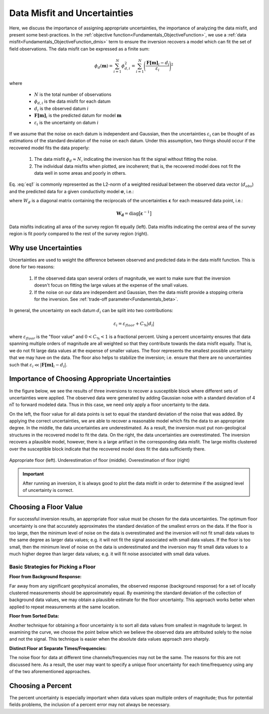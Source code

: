 .. _Fundamentals_Uncertainties:

Data Misfit and Uncertainties
=============================

Here, we discuss the importance of assigning appropriate uncertainties, the importance of analyzing the data misfit, and present some best-practices. In the :ref:`objective function<Fundamentals_ObjectiveFunction>`, we use a :ref:`data misfit<Fundamentals_ObjectiveFunction_dmis>` term to ensure the inversion recovers a model which can fit the set of field observations. The data misfit can be expressed as a finite sum:

.. math::
	\phi_d (\mathbf{m}) = \sum_{i=1}^N \phi_{d,i}^2 = \sum_{i=1}^N \Bigg ( \frac{\mathbf{F[m]}_i - d_i}{\varepsilon_i} \Bigg )^2
	:name: eq1

where

	- :math:`N` is the total number of observations
	- :math:`\phi_{d,i}` is the data misfit for each datum
	- :math:`d_i` is the observed datum :math:`i`
	- :math:`\mathbf{F[m]}_i` is the predicted datum for model :math:`\mathbf{m}`
	- :math:`\varepsilon_i` is the uncertainty on datum :math:`i`

If we assume that the noise on each datum is independent and Gaussian, then the uncertainties :math:`\varepsilon_i` can be thought of as estimations of the standard deviation of the noise on each datum. Under this assumption, two things should occur if the recovered model fits the data properly:

	1) The data misfit :math:`\phi_d \approx N`, indicating the inversion has fit the signal without fitting the noise.
	2) The individual data misfits when plotted, are incoherent; that is, the recovered model does not fit the data well in some areas and poorly in others.

Eq. :eq:`eq1` is commonly represented as the L2-norm of a weighted residual between the observed data vector (:math:`d_{obs}`) and the predicted data for a given conductivity model :math:`\boldsymbol{\sigma}`, i.e.:

.. math::
    \phi_d (\mathbf{m}) = \big \| \mathbf{W_d} \big ( \mathbf{d_{obs}} - \mathbb{F}[\boldsymbol{\sigma}] \big ) \big \|^2
    :label: eq2


where :math:`W_d` is a diagonal matrix containing the reciprocals of the uncertainties :math:`\boldsymbol{\varepsilon}` for each measured data point, i.e.:

.. math::
    \mathbf{W_d} = \textrm{diag} \big [ \boldsymbol{\varepsilon}^{-1} \big ] 



.. figure:: ../../images/InversionFundamentals/uncertainties_coherence.png
    :align: center
    :width: 600

    Data misfits indicating all area of the survey region fit equally (left). Data misfits indicating the central area of the survey region is fit poorly compared to the rest of the survey region (right).


Why use Uncertainties
---------------------

Uncertainties are used to weight the difference between observed and predicted data in the data misfit function. This is done for two reasons:

	1) If the observed data span several orders of magnitude, we want to make sure that the inversion doesn't focus on fitting the large values at the expense of the small values.
	2) If the noise on our data are independent and Gaussian, then the data misfit provide a stopping criteria for the inversion. See :ref:`trade-off parameter<Fundamentals_beta>`.

In general, the uncertainty on each datum :math:`d_i` can be split into two contributions:

.. math::
	\varepsilon_i = \varepsilon_{floor} + C_\% |d_i |


where :math:`\varepsilon_{floor}` is the "floor value" and :math:`0 < C_\% < 1` is a fractional percent. Using a percent uncertainty ensures that data spanning multiple orders of magnitude are all weighted so that they contribute towards the data misfit equally. That is, we do not fit large data values at the expense of smaller values. The floor represents the smallest possible uncertainty that we may have on the data. The floor also helps to stabilize the inversion; i.e. ensure that there are no uncertainties such that :math:`\varepsilon_i \ll |\mathbf{F[m]}_i - d_i |`.


Importance of Choosing Appropriate Uncertainties
------------------------------------------------

In the figure below, we see the results of three inversions to recover a susceptible block where different sets of uncertainties were applied. The observed data were generated by adding Gaussian noise with a standard deviation of 4 nT to forward modeled data. Thus in this case, we need only apply a floor uncertainty to the data.

On the left, the floor value for all data points is set to equal the standard deviation of the noise that was added. By applying the correct uncertainties, we are able to recover a reasonable model which fits the data to an appropriate degree. In the middle, the data uncertainties are underestimated. As a result, the inversion must put non-geological structures in the recovered model to fit the data. On the right, the data uncertainties are overestimated. The inversion recovers a plausible model, however, there is a large artifact in the corresponding data misfit. The large misfits clustered over the susceptible block indicate that the recovered model does fit the data sufficiently there.


.. figure:: ../../images/InversionFundamentals/uncertainties_floor.png
    :align: center
    :width: 700

    Appropriate floor (left). Underestimation of floor (middle). Overestimation of floor (right)


.. important:: After running an inversion, it is always good to plot the data misfit in order to determine if the assigned level of uncertainty is correct.


Choosing a Floor Value
----------------------

For successful inversion results, an appropriate floor value must be chosen for the data uncertainties. The optimum floor uncertainty is one that accurately approximates the standard deviation of the smallest errors on the data. If the floor is too large, then the minimum level of noise on the data is overestimated and the inversion will not fit small data values to the same degree as larger data values; e.g. it will not fit the signal associated with small data values. If the floor is too small, then the minimum level of noise on the data is underestimated and the inversion may fit small data values to a much higher degree than larger data values; e.g. it will fit noise associated with small data values.


Basic Strategies for Picking a Floor
^^^^^^^^^^^^^^^^^^^^^^^^^^^^^^^^^^^^

**Floor from Background Response:**

Far away from any significant geophysical anomalies, the observed response (background response) for a set of locally clustered measurements should be approximately equal. By examining the standard deviation of the collection of background data values, we may obtain a plausible estimate for the floor uncertainty. This approach works better when applied to repeat measurements at the same location.

**Floor from Sorted Data:**

Another technique for obtaining a floor uncertainty is to sort all data values from smallest in magnitude to largest. In examining the curve, we choose the point below which we believe the observed data are attributed solely to the noise and not the signal. This technique is easier when the absolute data values approach zero sharply.

**Distinct Floor at Separate Times/Frequencies:**

The noise floor for data at different time channels/frequencies may not be the same. The reasons for this are not discussed here. As a result, the user may want to specify a unique floor uncertainty for each time/frequency using any of the two aforementioned approaches.


Choosing a Percent
------------------

The percent uncertainty is especially important when data values span multiple orders of magnitude; thus for potential fields problems, the inclusion of a percent error may not always be necessary.











